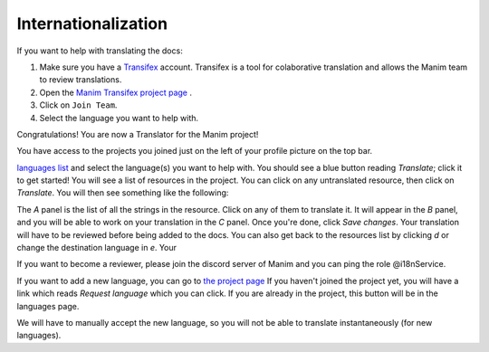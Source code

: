 ====================
Internationalization
====================

If you want to help with translating the docs:

#. Make sure you have a `Transifex <https://www.transifex.com/>`_ account. Transifex is a tool for colaborative translation and allows the Manim team to review translations.
#. Open the `Manim Transifex project page <https://www.transifex.com/manim-community/manim-community-documentation>`_ .
#. Click on ``Join Team``.
#. Select the language you want to help with.

Congratulations! You are now a Translator for the Manim project!


You have access to the projects you joined just on the left of your profile picture
on the top bar.

.. image:: /_static/select_transifex_repo.png
   :align: center
   :width: 200

 Now go to the
`languages list <https://www.transifex.com/manim-community/manim-community-documentation/languages/>`_
and select the language(s) you want to help with. You should see a blue button reading
`Translate`; click it to get started! You will see a list of
resources in the project. You can click on any untranslated resource, then
click on `Translate`. You will then see something like the following:

.. image:: /_static/transifex_explanation.png
    :align: center

The `A` panel is the list of all the strings in the resource. Click on any of
them to translate it. It will appear in the `B` panel, and you will be able to
work on your translation in the `C` panel. Once you're done, click `Save changes`.
Your translation will have to be reviewed before being added to the docs.
You can also get back to the resources list by clicking `d` or change the
destination language in `e`. Your


If you want to become a reviewer, please join the discord server of Manim and
you can ping the role @i18nService.

If you want to add a new language, you can go to
`the project page <https://www.transifex.com/manim-community/manim-community-documentation>`_
If you haven't joined the project yet, you will have a link which reads
`Request language` which you can click.
If you are already in the project, this button will be in the languages page.

We will have to manually accept the new language, so you will not be able to
translate instantaneously (for new languages).
